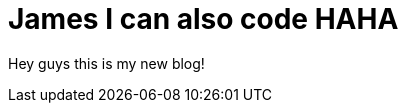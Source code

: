 = James I can also code HAHA

Hey guys this is my new blog!

:hp-tags: hubpress, tedkim, James home





:hp-image: /covers/cover.png

:published_at: 2017-08-20



:hp-alt-title: My English Title



